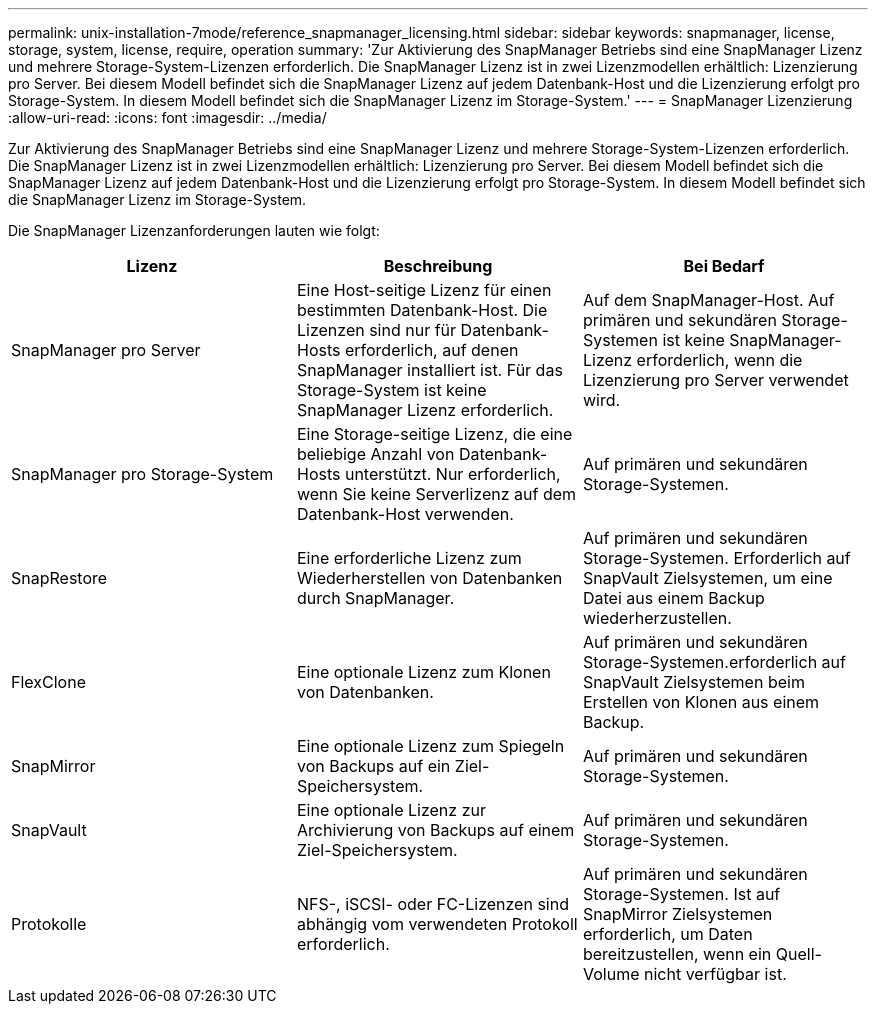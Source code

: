 ---
permalink: unix-installation-7mode/reference_snapmanager_licensing.html 
sidebar: sidebar 
keywords: snapmanager, license, storage, system, license, require, operation 
summary: 'Zur Aktivierung des SnapManager Betriebs sind eine SnapManager Lizenz und mehrere Storage-System-Lizenzen erforderlich. Die SnapManager Lizenz ist in zwei Lizenzmodellen erhältlich: Lizenzierung pro Server. Bei diesem Modell befindet sich die SnapManager Lizenz auf jedem Datenbank-Host und die Lizenzierung erfolgt pro Storage-System. In diesem Modell befindet sich die SnapManager Lizenz im Storage-System.' 
---
= SnapManager Lizenzierung
:allow-uri-read: 
:icons: font
:imagesdir: ../media/


[role="lead"]
Zur Aktivierung des SnapManager Betriebs sind eine SnapManager Lizenz und mehrere Storage-System-Lizenzen erforderlich. Die SnapManager Lizenz ist in zwei Lizenzmodellen erhältlich: Lizenzierung pro Server. Bei diesem Modell befindet sich die SnapManager Lizenz auf jedem Datenbank-Host und die Lizenzierung erfolgt pro Storage-System. In diesem Modell befindet sich die SnapManager Lizenz im Storage-System.

Die SnapManager Lizenzanforderungen lauten wie folgt:

|===
| Lizenz | Beschreibung | Bei Bedarf 


 a| 
SnapManager pro Server
 a| 
Eine Host-seitige Lizenz für einen bestimmten Datenbank-Host. Die Lizenzen sind nur für Datenbank-Hosts erforderlich, auf denen SnapManager installiert ist. Für das Storage-System ist keine SnapManager Lizenz erforderlich.
 a| 
Auf dem SnapManager-Host. Auf primären und sekundären Storage-Systemen ist keine SnapManager-Lizenz erforderlich, wenn die Lizenzierung pro Server verwendet wird.



 a| 
SnapManager pro Storage-System
 a| 
Eine Storage-seitige Lizenz, die eine beliebige Anzahl von Datenbank-Hosts unterstützt. Nur erforderlich, wenn Sie keine Serverlizenz auf dem Datenbank-Host verwenden.
 a| 
Auf primären und sekundären Storage-Systemen.



 a| 
SnapRestore
 a| 
Eine erforderliche Lizenz zum Wiederherstellen von Datenbanken durch SnapManager.
 a| 
Auf primären und sekundären Storage-Systemen. Erforderlich auf SnapVault Zielsystemen, um eine Datei aus einem Backup wiederherzustellen.



 a| 
FlexClone
 a| 
Eine optionale Lizenz zum Klonen von Datenbanken.
 a| 
Auf primären und sekundären Storage-Systemen.erforderlich auf SnapVault Zielsystemen beim Erstellen von Klonen aus einem Backup.



 a| 
SnapMirror
 a| 
Eine optionale Lizenz zum Spiegeln von Backups auf ein Ziel-Speichersystem.
 a| 
Auf primären und sekundären Storage-Systemen.



 a| 
SnapVault
 a| 
Eine optionale Lizenz zur Archivierung von Backups auf einem Ziel-Speichersystem.
 a| 
Auf primären und sekundären Storage-Systemen.



 a| 
Protokolle
 a| 
NFS-, iSCSI- oder FC-Lizenzen sind abhängig vom verwendeten Protokoll erforderlich.
 a| 
Auf primären und sekundären Storage-Systemen. Ist auf SnapMirror Zielsystemen erforderlich, um Daten bereitzustellen, wenn ein Quell-Volume nicht verfügbar ist.

|===